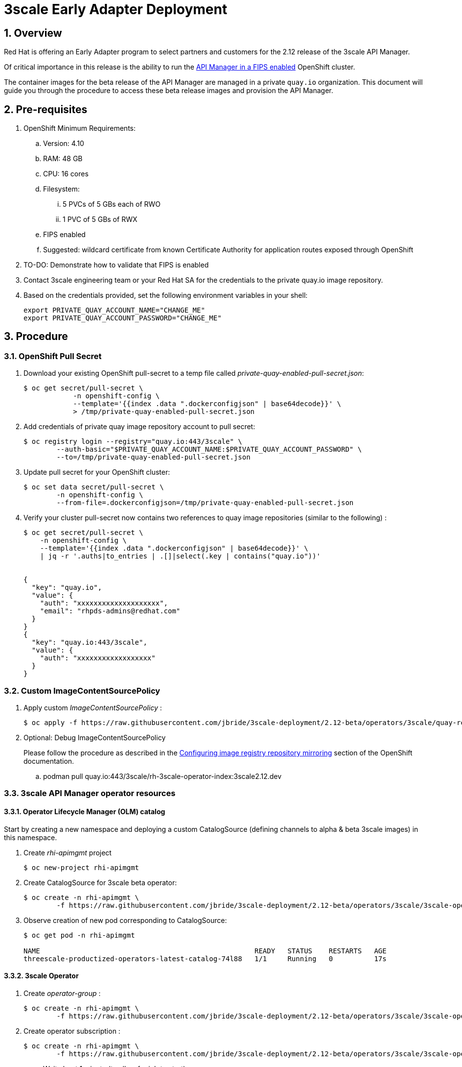 = 3scale Early Adapter Deployment

:numbered:


== Overview
Red Hat is offering an Early Adapter program to select partners and customers for the 2.12 release of the 3scale API Manager.

Of critical importance in this release is the ability to run the link:https://issues.redhat.com/browse/THREESCALE-5725[API Manager in a FIPS enabled] OpenShift cluster.


The container images for the beta release of the API Manager are managed in a private `quay.io` organization.
This document will guide you through the procedure to access these beta release images and provision the API Manager.

== Pre-requisites


. OpenShift Minimum Requirements:
.. Version:  4.10
.. RAM:  48 GB
.. CPU:  16 cores
.. Filesystem:
... 5 PVCs of 5 GBs each of RWO
... 1 PVC of 5 GBs of RWX
.. FIPS enabled
.. Suggested:  wildcard certificate from known Certificate Authority for application routes exposed through OpenShift

. TO-DO: Demonstrate how to validate that FIPS is enabled


. Contact 3scale engineering team or your Red Hat SA for the credentials to the private quay.io image repository.

. Based on the credentials provided, set the following environment variables in your shell:
+
-----
export PRIVATE_QUAY_ACCOUNT_NAME="CHANGE_ME"
export PRIVATE_QUAY_ACCOUNT_PASSWORD="CHANGE_ME"
-----



== Procedure

=== OpenShift Pull Secret
. Download your existing OpenShift pull-secret to a temp file called _private-quay-enabled-pull-secret.json_:
+
-----
$ oc get secret/pull-secret \
            -n openshift-config \
            --template='{{index .data ".dockerconfigjson" | base64decode}}' \
            > /tmp/private-quay-enabled-pull-secret.json
-----

. Add credentials of private quay image repository account to pull secret:
+
-----
$ oc registry login --registry="quay.io:443/3scale" \
        --auth-basic="$PRIVATE_QUAY_ACCOUNT_NAME:$PRIVATE_QUAY_ACCOUNT_PASSWORD" \
        --to=/tmp/private-quay-enabled-pull-secret.json
-----

. Update pull secret for your OpenShift cluster:
+
-----
$ oc set data secret/pull-secret \
        -n openshift-config \
        --from-file=.dockerconfigjson=/tmp/private-quay-enabled-pull-secret.json
-----


. Verify your cluster pull-secret now contains two references to quay image repositories (similar to the following) :
+
-----
$ oc get secret/pull-secret \
    -n openshift-config \
    --template='{{index .data ".dockerconfigjson" | base64decode}}' \
    | jq -r '.auths|to_entries | .[]|select(.key | contains("quay.io"))'


{
  "key": "quay.io",
  "value": {
    "auth": "xxxxxxxxxxxxxxxxxxxx",
    "email": "rhpds-admins@redhat.com"
  }
}
{
  "key": "quay.io:443/3scale",
  "value": {
    "auth": "xxxxxxxxxxxxxxxxxx"
  }
}
-----


=== Custom ImageContentSourcePolicy

. Apply custom _ImageContentSourcePolicy_ :
+
-----
$ oc apply -f https://raw.githubusercontent.com/jbride/3scale-deployment/2.12-beta/operators/3scale/quay-registry-icsp.yaml
-----

. Optional:  Debug ImageContentSourcePolicy
+
Please follow the procedure as described in the link:https://docs.openshift.com/container-platform/4.10/openshift_images/image-configuration.html#images-configuration-registry-mirror_image-configuration[Configuring image registry repository mirroring] section of the OpenShift documentation.

.. podman pull quay.io:443/3scale/rh-3scale-operator-index:3scale2.12.dev


=== 3scale API Manager operator resources

==== Operator Lifecycle Manager (OLM) catalog

Start by creating a new namespace and deploying a custom CatalogSource (defining channels to alpha & beta 3scale images) in this namespace. 

. Create _rhi-apimgmt_ project
+
-----
$ oc new-project rhi-apimgmt
-----

. Create CatalogSource for 3scale beta operator:
+
-----
$ oc create -n rhi-apimgmt \
        -f https://raw.githubusercontent.com/jbride/3scale-deployment/2.12-beta/operators/3scale/3scale-operator-beta_catalogsource.yaml 
-----

. Observe creation of new pod corresponding to CatalogSource:
+
-----
$ oc get pod -n rhi-apimgmt

NAME                                                    READY   STATUS    RESTARTS   AGE
threescale-productized-operators-latest-catalog-74l88   1/1     Running   0          17s
-----


==== 3scale Operator
. Create _operator-group_ :
+
-----
$ oc create -n rhi-apimgmt \
        -f https://raw.githubusercontent.com/jbride/3scale-deployment/2.12-beta/operators/3scale/3scale-operator-operatorgroup.yaml
-----

. Create operator subscription :
+
-----
$ oc create -n rhi-apimgmt \
        -f https://raw.githubusercontent.com/jbride/3scale-deployment/2.12-beta/operators/3scale/3scale-operator-subscription.yaml
-----

.. Wait about 1 minute (to allow for job to start)

.. Verify Operator Lifecycle Manager job that installs 3scale operator:
+
-----
$ oc describe job $( oc get jobs | sed -n 2p | awk '{print $1}' )
-----
+
Results should be similar to the following:
+
-----
Name:                     8a7e08b2d268639550cdd6557a92916b8be29a89bda1a28d14e3519e465f161
Namespace:                rhi-apimgmt
Selector:                 controller-uid=69b8ff51-a3ad-4254-856b-7d0a129a321c
Labels:                   controller-uid=69b8ff51-a3ad-4254-856b-7d0a129a321c
                          job-name=8a7e08b2d268639550cdd6557a92916b8be29a89bda1a28d14e3519e465f161
Annotations:              batch.kubernetes.io/job-tracking: 
Parallelism:              1
Completions:              1
Completion Mode:          NonIndexed
Start Time:               Mon, 04 Apr 2022 11:04:33 -0600
Completed At:             Mon, 04 Apr 2022 11:04:46 -0600
Duration:                 13s
Active Deadline Seconds:  600s
Pods Statuses:            0 Running / 1 Succeeded / 0 Failed
Pod Template:
  Labels:  controller-uid=69b8ff51-a3ad-4254-856b-7d0a129a321c
           job-name=8a7e08b2d268639550cdd6557a92916b8be29a89bda1a28d14e3519e465f161
  Init Containers:
   util:
    Image:      quay.io/openshift-release-dev/ocp-v4.0-art-dev@sha256:137866ad70b94281a575ae818fafb4a2ad1cd057555e87688139b0456f932786
    Port:       <none>
    Host Port:  <none>
    Command:
      /bin/cp
      -Rv
      /bin/cpb
      /util/cpb
    Requests:
      cpu:        10m
      memory:     50Mi
    Environment:  <none>
    Mounts:
      /util from util (rw)
   pull:
    Image:      quay.io/3scale/rh-3scale-operator-bundle:3scale-amp-2.12-rhel-7-containers-alpha-48872-20220404110605
    Port:       <none>
    Host Port:  <none>
    Command:
      /util/cpb
      /bundle
    Requests:
      cpu:        10m
      memory:     50Mi
    Environment:  <none>
    Mounts:
      /bundle from bundle (rw)
      /util from util (rw)
  Containers:
   extract:
    Image:      quay.io/openshift-release-dev/ocp-v4.0-art-dev@sha256:33d8c78741aada4801ee7c03d93b44e03753323b48002eda12b05d07f00c99e6
    Port:       <none>
    Host Port:  <none>
    Command:
      opm
      alpha
      bundle
      extract
      -m
      /bundle/
      -n
      rhi-apimgmt
      -c
      8a7e08b2d268639550cdd6557a92916b8be29a89bda1a28d14e3519e465f161
      -z
    Requests:
      cpu:     10m
      memory:  50Mi
    Environment:
      CONTAINER_IMAGE:  registry-proxy.engineering.redhat.com/rh-osbs/3scale-amp2-3scale-rhel7-operator-metadata@sha256:1039ff21c0cfb825a8a772925281df83304842af5df37ad2138562dbb99d77cc
    Mounts:
      /bundle from bundle (rw)
  Volumes:
   bundle:
    Type:       EmptyDir (a temporary directory that shares a pod's lifetime)
    Medium:     
    SizeLimit:  <unset>
   util:
    Type:       EmptyDir (a temporary directory that shares a pod's lifetime)
    Medium:     
    SizeLimit:  <unset>
Events:
  Type    Reason            Age   From            Message
  ----    ------            ----  ----            -------
  Normal  SuccessfulCreate  26m   job-controller  Created pod: 8a7e08b2d268639550cdd6557a92916b8be29a89bda1a28d14e3519e46fltgp
  Normal  Completed         26m   job-controller  Job completed
-----

. View version of operator image from auto-generated _InstallPlan_ :
+
-----
$ oc get installplan -n rhi-apimgmt -o json      | jq -r .items[].status.bundleLookups[].path


registry-proxy.engineering.redhat.com/rh-osbs/3scale-amp2-3scale-rhel7-operator-metadata@sha256:1039ff21c0cfb825a8a772925281df83304842af5df37ad2138562dbb99d77cc
-----

. There should now be two running pods similar to the following:
+
-----
$ oc get pods



NAME                                                              READY   STATUS      RESTARTS   AGE
211553c204e6db2c5cc0ab5bfa8dcf165c9e2a35efe3566187297cf90f9wrg2   0/1     Completed   0          3m28s
threescale-operator-controller-manager-v2-6458b64f67-cfbl7        1/1     Running     0          2m59s
threescale-productized-operators-latest-catalog-5f9wh             1/1     Running     0          6m10s
-----

== Install 3scale Resources

. Authenticate into your OpenShift cluster admin console as a _cluster-admin_
. Navigate to the _rhi-apimgmt_ namespace and view _Installed Operators_
+
image::docs/images/installed_beta_3scale_operator.png[]

. Create an APIManager resource:app-name:
+
image::docs/images/create_api_mgr.png[]

. After successful installation, a listing of all API Manager related pods should be similar to the following:
+
-----
$ oc get pods -n rhi-apimgr



NAME                                                         READY   STATUS    RESTARTS      AGE
apicast-production-2-x884f                                   1/1     Running   0             5m52s
apicast-staging-1-gcmpc                                      1/1     Running   0             19m
backend-cron-2-ck228                                         1/1     Running   0             11m
backend-listener-1-sn7jg                                     1/1     Running   0             19m
backend-redis-2-s7bcb                                        1/1     Running   0             14m
backend-worker-2-bg55c                                       1/1     Running   0             11m
system-app-2-mjj65                                           3/3     Running   0             9m23s
system-memcache-1-qjmkx                                      1/1     Running   0             19m
system-mysql-1-bxfmz                                         1/1     Running   0             19m
system-redis-2-dtlk4                                         1/1     Running   0             12m
system-sidekiq-2-xzdbn                                       1/1     Running   0             13m
system-sphinx-2-9jzpd                                        1/1     Running   0             6m54s
threescale-operator-controller-manager-v2-6458b64f67-cfbl7   1/1     Running   0             102m
threescale-productized-operators-latest-catalog-5f9wh        1/1     Running   0             105m
zync-1-xl9jz                                                 1/1     Running   0             19m
zync-database-1-55tzr                                        1/1     Running   0             19m
zync-que-1-h6rvx                                             1/1     Running   2 (19m ago)   19m

-----



== Reference

link:https://docs.google.com/document/d/1Kwic_97NCxZmzi122Dnc57m18YwkWhc1CE1Qr67rVjs/edit#heading=h.xrmfiql8o3uh[3scale Early Access Image Delivery]
